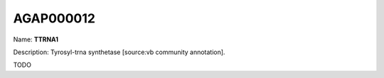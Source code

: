 
AGAP000012
=============

Name: **TTRNA1**

Description: Tyrosyl-trna synthetase [source:vb community annotation].

TODO
